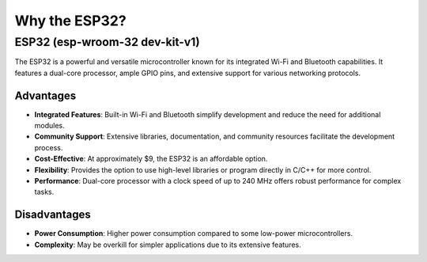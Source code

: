 Why the ESP32?
==============

ESP32 (esp-wroom-32 dev-kit-v1)
-------------------------------

The ESP32 is a powerful and versatile microcontroller known for its integrated Wi-Fi and Bluetooth capabilities. It features a dual-core processor, ample GPIO pins, and extensive support for various networking protocols.

Advantages
~~~~~~~~~~

- **Integrated Features**: Built-in Wi-Fi and Bluetooth simplify development and reduce the need for additional modules.
- **Community Support**: Extensive libraries, documentation, and community resources facilitate the development process.
- **Cost-Effective**: At approximately $9, the ESP32 is an affordable option.
- **Flexibility**: Provides the option to use high-level libraries or program directly in C/C++ for more control.
- **Performance**: Dual-core processor with a clock speed of up to 240 MHz offers robust performance for complex tasks.

Disadvantages
~~~~~~~~~~~~~

- **Power Consumption**: Higher power consumption compared to some low-power microcontrollers.
- **Complexity**: May be overkill for simpler applications due to its extensive features.
